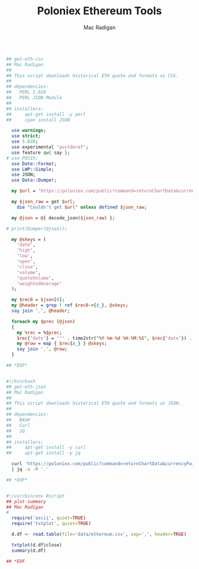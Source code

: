 #+TITLE: Poloniex Ethereum Tools
#+AUTHOR: Mac Radigan

#+begin_export ASCII

                              BTC_ETH

     +--+-----------+------------+------------+------------+---+
0.12 +                                                     *   +
     |                                                    **   |
 0.1 +                                                    **   +
     |                                                    **   |
0.08 +                                                    *    +
     |                                                    *    |
0.06 +                                               *  ***    +
     |                                               ** ***    |
0.04 +                                               *****     +
     |                  ***  **                      ***       |
0.02 +                  ******************          **         +
     |                **   **   *******  ************          |
     |  ***************                      ***               |
   0 +--+-----------+------------+------------+------------+---+
        0         1000         2000         3000         4000   
                  date           high               low          

 2015-08-07 21:00:00:   1   Min.   : 0.00161   Min.   :0.001370  
 2015-08-08 01:00:00:   1   1st Qu.: 0.00636   1st Qu.:0.005838  
 2015-08-08 05:00:00:   1   Median : 0.01587   Median :0.015300  
 2015-08-08 09:00:00:   1   Mean   : 0.03155   Mean   :0.018343  
 2015-08-08 13:00:00:   1   3rd Qu.: 0.02247   3rd Qu.:0.021700  
 2015-08-08 17:00:00:   1   Max.   :50.00000   Max.   :0.116000  
 (Other)            :4033                                        
      open              close              volume          quoteVolume     
 Min.   : 0.00157   Min.   :0.001565   Min.   :    5.25   Min.   :   2650  
 1st Qu.: 0.00604   1st Qu.:0.006055   1st Qu.:  321.20   1st Qu.:  34724  
 Median : 0.01557   Median :0.015567   Median : 1061.68   Median :  75232  
 Mean   : 0.03114   Mean   :0.018787   Mean   : 2638.59   Mean   : 129040  
 3rd Qu.: 0.02208   3rd Qu.:0.022100   3rd Qu.: 3089.41   3rd Qu.: 156784  
 Max.   :50.00000   Max.   :0.118900   Max.   :52541.48   Max.   :2136658  
                                                                           
 weightedAverage   
 Min.   :0.001582  
 1st Qu.:0.006079  
 Median :0.015557  
 Mean   :0.018765  
 3rd Qu.:0.022070  
 Max.   :0.118360  

#+end_export

#+begin_src perl :tangle ./get-eth-csv

## get-eth-csv
## Mac Radigan
##
## This script downloads historical ETH quote and formats as CSV.
##
## dependencies:
##   PERL 5.020
##   PERL JSON Module
##
## installers:
##     apt-get install -y perl
##     cpan install JSON

  use warnings;
  use strict;
  use 5.020;
  use experimental 'postderef';
  use feature qw{ say };
# use POSIX;
  use Date::Format;
  use LWP::Simple;
  use JSON;
  use Data::Dumper;

  my $url = 'https://poloniex.com/public?command=returnChartData&currencyPair=BTC_ETH&start=1435699200&end=9999999999&period=14400';

  my $json_raw = get $url;
    die "Couldn't get $url" unless defined $json_raw;

  my @json = @{ decode_json($json_raw) };

# print(Dumper(@json));

  my @skeys = (
    'date',
    'high',
    'low',
    'open',
    'close',
    'volume',
    'quoteVolume',
    'weightedAverage'
  );

  my $rec0 = $json[0];
  my @header = grep ! ref $rec0->{$_}, @skeys;
  say join ',', @header;

  foreach my $prec (@json)
  {
    my %rec = %$prec;
    $rec{'date'} = '"' . time2str("%Y-%m-%d %H:%M:%S", $rec{'date'}) . '"';
    my @row = map { $rec{$_} } @skeys;
    say join ',', @row;
  }

## *EOF*

#+end_src

#+begin_src bash :tangle ./get-eth-json

#!/bin/bash
## get-eth-json
## Mac Radigan
##
## This script downloads historical ETH quote and formats as JSON.
##
## dependencies:
##   BASH
##   Curl
##   JQ
##
## installers:
##     apt-get install -y curl
##     apt-get install -y jq

  curl 'https://poloniex.com/public?command=returnChartData&currencyPair=BTC_ETH&start=1435699200&end=9999999999&period=14400' \
  | jq -a -M '.'

## *EOF*

#+end_src

#+begin_src R :tangle ./plot-summary

#!/usr/bin/env Rscript
## plot-summary
## Mac Radigan
#
  require('ascii', quiet=TRUE)
  require('txtplot', quiet=TRUE)

  d.df <- read.table(file='data/ethereum.csv', sep=',', header=TRUE)

  txtplot(d.df$close)
  summary(d.df)

## *EOF

#+end_src

 # *EOF* 
